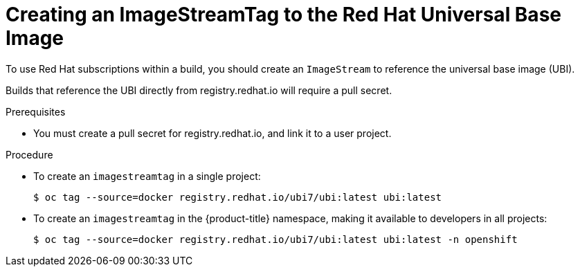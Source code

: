 // Module included in the following assemblies:
//
//* builds/running-entitled-builds.adoc

[id="builds-create-imagestreamtag_{context}"]
= Creating an ImageStreamTag to the Red Hat Universal Base Image

To use Red Hat subscriptions within a build, you should create an `ImageStream`
to reference the universal base image (UBI).

Builds that reference the UBI directly from registry.redhat.io will require a pull secret.

.Prerequisites
* You must create a pull secret for registry.redhat.io, and link it to a user
project.

.Procedure

* To create an `imagestreamtag` in a single project:
+
----
$ oc tag --source=docker registry.redhat.io/ubi7/ubi:latest ubi:latest
----

* To create an `imagestreamtag` in the {product-title} namespace, making it available to
developers in all projects:
+
----
$ oc tag --source=docker registry.redhat.io/ubi7/ubi:latest ubi:latest -n openshift
----

